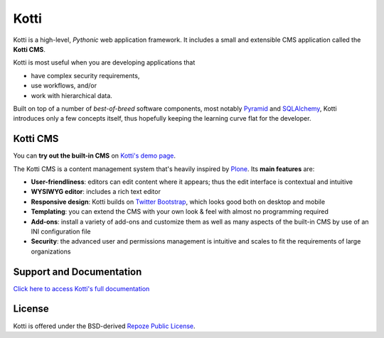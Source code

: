 =====
Kotti
=====

Kotti is a high-level, *Pythonic* web application framework.  It
includes a small and extensible CMS application called the **Kotti
CMS**.

Kotti is most useful when you are developing applications that

- have complex security requirements,
- use workflows, and/or
- work with hierarchical data.

Built on top of a number of *best-of-breed* software components, most
notably Pyramid_ and SQLAlchemy_, Kotti introduces only a few concepts
itself, thus hopefully keeping the learning curve flat for the
developer.

.. _Pyramid: http://docs.pylonsproject.org/projects/pyramid/dev/
.. _SQLAlchemy: http://www.sqlalchemy.org/

Kotti CMS
=========

You can **try out the built-in CMS** on `Kotti's demo page`_.

The Kotti CMS is a content management system that's heavily inspired
by Plone_.  Its **main features** are:

- **User-friendliness**: editors can edit content where it appears;
  thus the edit interface is contextual and intuitive

- **WYSIWYG editor**: includes a rich text editor

- **Responsive design**: Kotti builds on `Twitter Bootstrap`_, which
  looks good both on desktop and mobile

- **Templating**: you can extend the CMS with your own look & feel
  with almost no programming required

- **Add-ons**: install a variety of add-ons and customize them as well
  as many aspects of the built-in CMS by use of an INI configuration
  file

- **Security**: the advanced user and permissions management is
  intuitive and scales to fit the requirements of large organizations

.. _Kotti's demo page: http://kottidemo.danielnouri.org/
.. _Plone: http://plone.org/
.. _Twitter Bootstrap: http://twitter.github.com/bootstrap/

Support and Documentation
=========================

`Click here to access Kotti's full documentation
<http://kotti.readthedocs.org/>`_

License
=======

Kotti is offered under the BSD-derived `Repoze Public License
<http://repoze.org/license.html>`_.
